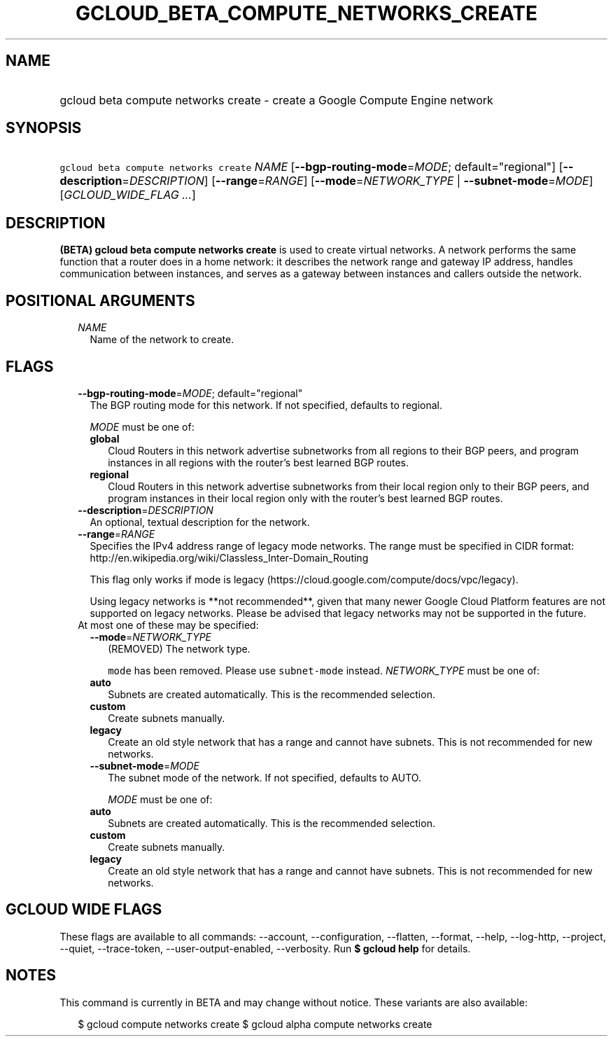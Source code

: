 
.TH "GCLOUD_BETA_COMPUTE_NETWORKS_CREATE" 1



.SH "NAME"
.HP
gcloud beta compute networks create \- create a Google Compute Engine network



.SH "SYNOPSIS"
.HP
\f5gcloud beta compute networks create\fR \fINAME\fR [\fB\-\-bgp\-routing\-mode\fR=\fIMODE\fR;\ default="regional"] [\fB\-\-description\fR=\fIDESCRIPTION\fR] [\fB\-\-range\fR=\fIRANGE\fR] [\fB\-\-mode\fR=\fINETWORK_TYPE\fR\ |\ \fB\-\-subnet\-mode\fR=\fIMODE\fR] [\fIGCLOUD_WIDE_FLAG\ ...\fR]



.SH "DESCRIPTION"

\fB(BETA)\fR \fBgcloud beta compute networks create\fR is used to create virtual
networks. A network performs the same function that a router does in a home
network: it describes the network range and gateway IP address, handles
communication between instances, and serves as a gateway between instances and
callers outside the network.



.SH "POSITIONAL ARGUMENTS"

.RS 2m
.TP 2m
\fINAME\fR
Name of the network to create.


.RE
.sp

.SH "FLAGS"

.RS 2m
.TP 2m
\fB\-\-bgp\-routing\-mode\fR=\fIMODE\fR; default="regional"
The BGP routing mode for this network. If not specified, defaults to regional.

\fIMODE\fR must be one of:

.RS 2m
.TP 2m
\fBglobal\fR
Cloud Routers in this network advertise subnetworks from all regions to their
BGP peers, and program instances in all regions with the router's best learned
BGP routes.
.TP 2m
\fBregional\fR
Cloud Routers in this network advertise subnetworks from their local region only
to their BGP peers, and program instances in their local region only with the
router's best learned BGP routes.

.RE
.sp
.TP 2m
\fB\-\-description\fR=\fIDESCRIPTION\fR
An optional, textual description for the network.

.TP 2m
\fB\-\-range\fR=\fIRANGE\fR
Specifies the IPv4 address range of legacy mode networks. The range must be
specified in CIDR format:
http://en.wikipedia.org/wiki/Classless_Inter\-Domain_Routing

This flag only works if mode is legacy
(https://cloud.google.com/compute/docs/vpc/legacy).

Using legacy networks is **not recommended**, given that many newer Google Cloud
Platform features are not supported on legacy networks. Please be advised that
legacy networks may not be supported in the future.

.TP 2m

At most one of these may be specified:

.RS 2m
.TP 2m
\fB\-\-mode\fR=\fINETWORK_TYPE\fR
(REMOVED) The network type.

\f5mode\fR has been removed. Please use \f5subnet\-mode\fR instead.
\fINETWORK_TYPE\fR must be one of:

.TP 2m
\fBauto\fR
Subnets are created automatically. This is the recommended selection.
.TP 2m
\fBcustom\fR
Create subnets manually.
.TP 2m
\fBlegacy\fR
Create an old style network that has a range and cannot have subnets. This is
not recommended for new networks.

.TP 2m
\fB\-\-subnet\-mode\fR=\fIMODE\fR
The subnet mode of the network. If not specified, defaults to AUTO.

\fIMODE\fR must be one of:

.TP 2m
\fBauto\fR
Subnets are created automatically. This is the recommended selection.
.TP 2m
\fBcustom\fR
Create subnets manually.
.TP 2m
\fBlegacy\fR
Create an old style network that has a range and cannot have subnets. This is
not recommended for new networks.


.RE
.RE
.sp

.SH "GCLOUD WIDE FLAGS"

These flags are available to all commands: \-\-account, \-\-configuration,
\-\-flatten, \-\-format, \-\-help, \-\-log\-http, \-\-project, \-\-quiet,
\-\-trace\-token, \-\-user\-output\-enabled, \-\-verbosity. Run \fB$ gcloud
help\fR for details.



.SH "NOTES"

This command is currently in BETA and may change without notice. These variants
are also available:

.RS 2m
$ gcloud compute networks create
$ gcloud alpha compute networks create
.RE

